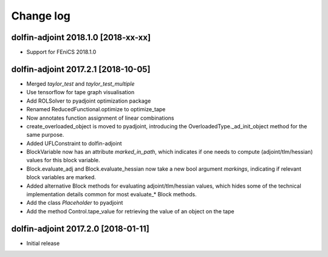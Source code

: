 Change log
==========

dolfin-adjoint 2018.1.0 [2018-xx-xx]
------------------------------------

- Support for FEniCS 2018.1.0

dolfin-adjoint 2017.2.1 [2018-10-05]
------------------------------------

- Merged `taylor_test` and `taylor_test_multiple`
- Use tensorflow for tape graph visualisation
- Add ROLSolver to pyadjoint optimization package
- Renamed ReducedFunctional.optimize to optimize_tape
- Now annotates function assignment of linear combinations
- create_overloaded_object is moved to pyadjoint, introducing the OverloadedType._ad_init_object method for the same purpose.
- Added UFLConstraint to dolfin-adjoint
- BlockVariable now has an attribute `marked_in_path`, which indicates if one needs to compute (adjoint/tlm/hessian) values for this block variable.
- Block.evaluate_adj and Block.evaluate_hessian now take a new bool argument `markings`, indicating if relevant block variables are marked.
- Added alternative Block methods for evaluating adjoint/tlm/hessian values, which hides some of the technical implementation details common for most evaluate_* Block methods.
- Add the class `Placeholder` to pyadjoint
- Add the method Control.tape_value for retrieving the value of an object on the tape

dolfin-adjoint 2017.2.0 [2018-01-11]
------------------------------------

- Initial release